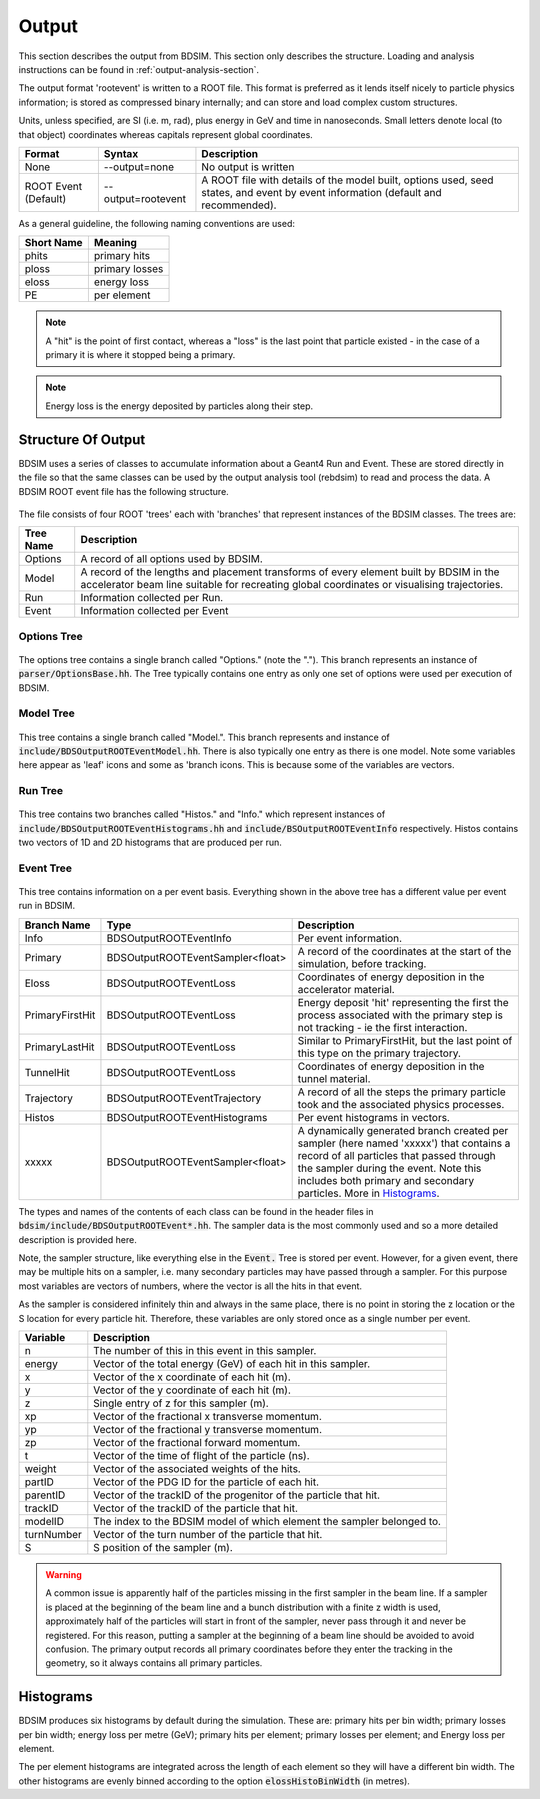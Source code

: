 .. _output-section:

======
Output
======

This section describes the output from BDSIM. This
section only describes the structure. Loading and analysis instructions can be found
in :ref:`output-analysis-section`.

The output format 'rootevent' is written to a ROOT file. This format
is preferred as it lends itself nicely to particle physics information; is stored as compressed
binary internally; and can store and load complex custom structures.

Units, unless specified, are SI (i.e. m, rad), plus energy in GeV and time in nanoseconds.
Small letters denote local (to that object) coordinates whereas capitals represent
global coordinates.

.. tabularcolumns:: |p{0.2\textwidth}|p{0.2\textwidth}|p{0.5\textwidth}|
	     
+----------------------+-----------------------------+----------------------------------------------------------------------------+
| Format               | Syntax                      | Description                                                                |
+======================+=============================+============================================================================+
| None                 | --output=none               | No output is written                                                       |
+----------------------+-----------------------------+----------------------------------------------------------------------------+
| ROOT Event (Default) | --output=rootevent          | A ROOT file with details of the model built, options used, seed states,    |
|                      |                             | and event by event information (default and recommended).                  |
+----------------------+-----------------------------+----------------------------------------------------------------------------+

As a general guideline, the following naming conventions are used:

========== ================
Short Name Meaning
========== ================
phits      primary hits
ploss      primary losses
eloss      energy loss
PE         per element
========== ================

.. note:: A "hit" is the point of first contact, whereas a "loss" is the
	  last point that particle existed - in the case of a primary it
	  is where it stopped being a primary.

.. note:: Energy loss is the energy deposited by particles along their step.

Structure Of Output
-------------------

BDSIM uses a series of classes to accumulate information about a Geant4 Run and Event.
These are stored directly in the file so that the same classes can be used by the output
analysis tool (rebdsim) to read and process the data. A BDSIM ROOT event file has the
following structure.

.. figure:: figures/rootevent_contents.png
	    :width: 40%
	    :align: center

The file consists of four ROOT 'trees' each with 'branches' that represent instances
of the BDSIM classes.  The trees are:

.. tabularcolumns:: |p{0.2\textwidth}|p{0.8\textwidth}|

+-------------+---------------------------------------------------------------------+
| Tree Name   | Description                                                         |
+=============+=====================================================================+
| Options     | A record of all options used by BDSIM.                              |
+-------------+---------------------------------------------------------------------+
| Model       | A record of the lengths and placement transforms of every element   |
|             | built by BDSIM in the accelerator beam line suitable for recreating |
|             | global coordinates or visualising trajectories.                     |
+-------------+---------------------------------------------------------------------+
| Run         | Information collected per Run.                                      |
+-------------+---------------------------------------------------------------------+
| Event       | Information collected per Event                                     |
+-------------+---------------------------------------------------------------------+

Options Tree
^^^^^^^^^^^^

.. figure:: figures/rootevent_options_tree.png
	    :width: 50%
	    :align: center

The options tree contains a single branch called "Options." (note the "."). This branch
represents an instance of :code:`parser/OptionsBase.hh`. The Tree typically contains one
entry as only one set of options were used per execution of BDSIM.

Model Tree
^^^^^^^^^^

.. figure:: figures/rootevent_model_tree.png
	    :width: 40%
	    :align: center

This tree contains a single branch called "Model.".  This branch represents and instance
of :code:`include/BDSOutputROOTEventModel.hh`. There is also typically one entry as there
is one model.  Note some variables here appear as 'leaf' icons and some as 'branch icons.
This is because some of the variables are vectors.


Run Tree
^^^^^^^^

.. figure:: figures/rootevent_run_tree.png
	    :width: 40%
	    :align: center

This tree contains two branches called "Histos." and "Info." which represent instances of
:code:`include/BDSOutputROOTEventHistograms.hh` and :code:`include/BSOutputROOTEventInfo`
respectively. Histos contains two vectors of 1D and 2D histograms that are produced per run.

Event Tree
^^^^^^^^^^

.. figure:: figures/rootevent_event_tree.png
	    :width: 35%
	    :align: center

This tree contains information on a per event basis.  Everything shown in the above tree has a
different value per event run in BDSIM.

.. tabularcolumns:: |p{0.15\textwidth}|p{0.35\textwidth}|p{0.4\textwidth}|

+-----------------+----------------------------------+--------------------------------------------------+
| Branch Name     | Type                             | Description                                      |
+=================+==================================+==================================================+
| Info            | BDSOutputROOTEventInfo           | Per event information.                           |
+-----------------+----------------------------------+--------------------------------------------------+
| Primary         | BDSOutputROOTEventSampler<float> | A record of the coordinates at the start of the  |
|                 |                                  | simulation, before tracking.                     |
+-----------------+----------------------------------+--------------------------------------------------+
| Eloss           | BDSOutputROOTEventLoss           | Coordinates of energy deposition in the          |
|                 |                                  | accelerator material.                            |
+-----------------+----------------------------------+--------------------------------------------------+
| PrimaryFirstHit | BDSOutputROOTEventLoss           | Energy deposit 'hit' representing the first      |
|                 |                                  | the process associated with the primary step is  |
|                 |                                  | not tracking - ie the first interaction.         |
+-----------------+----------------------------------+--------------------------------------------------+
| PrimaryLastHit  | BDSOutputROOTEventLoss           | Similar to PrimaryFirstHit, but the last point   |
|                 |                                  | of this type on the primary trajectory.          |
+-----------------+----------------------------------+--------------------------------------------------+
| TunnelHit       | BDSOutputROOTEventLoss           | Coordinates of energy deposition in the tunnel   |
|                 |                                  | material.                                        |
+-----------------+----------------------------------+--------------------------------------------------+
| Trajectory      | BDSOutputROOTEventTrajectory     | A record of all the steps the primary particle   |
|                 |                                  | took and the associated physics processes.       |
+-----------------+----------------------------------+--------------------------------------------------+
| Histos          | BDSOutputROOTEventHistograms     | Per event histograms in vectors.                 |
+-----------------+----------------------------------+--------------------------------------------------+
| xxxxx           | BDSOutputROOTEventSampler<float> | A dynamically generated branch created per       |
|                 |                                  | sampler (here named 'xxxxx') that contains a     |
|                 |                                  | record of all particles that passed through the  |
|                 |                                  | sampler during the event. Note this includes     |
|                 |                                  | both primary and secondary particles. More       |
|                 |                                  | in `Histograms`_.                                |
+-----------------+----------------------------------+--------------------------------------------------+

The types and names of the contents of each class can be found in the header files in
:code:`bdsim/include/BDSOutputROOTEvent*.hh`. The sampler data is the most commonly used
and so a more detailed description is provided here.

Note, the sampler structure, like everything else in the :code:`Event.` Tree is stored
per event.  However, for a given event, there may be multiple hits on a sampler, i.e.
many secondary particles may have passed through a sampler. For this purpose most variables
are vectors of numbers, where the vector is all the hits in that event.

As the sampler is considered infinitely thin and always in the same place, there is no
point in storing the z location or the S location for every particle hit. Therefore,
these variables are only stored once as a single number per event.  

+-----------------+--------------------------------------------------------------------------+
|  **Variable**   |  **Description**                                                         |
+=================+==========================================================================+
| n               | The number of this in this event in this sampler.                        |
+-----------------+--------------------------------------------------------------------------+
| energy          | Vector of the total energy (GeV) of each hit in this sampler.            |
+-----------------+--------------------------------------------------------------------------+
| x               | Vector of the x coordinate of each hit (m).                              |
+-----------------+--------------------------------------------------------------------------+
| y               | Vector of the y coordinate of each hit (m).                              |
+-----------------+--------------------------------------------------------------------------+
| z               | Single entry of z for this sampler (m).                                  |
+-----------------+--------------------------------------------------------------------------+
| xp              | Vector of the fractional x transverse momentum.                          |
+-----------------+--------------------------------------------------------------------------+
| yp              | Vector of the fractional y transverse momentum.                          |
+-----------------+--------------------------------------------------------------------------+
| zp              | Vector of the fractional forward momentum.                               |
+-----------------+--------------------------------------------------------------------------+
| t               | Vector of the time of flight of the particle (ns).                       |
+-----------------+--------------------------------------------------------------------------+
| weight          | Vector of the associated weights of the hits.                            |
+-----------------+--------------------------------------------------------------------------+
| partID          | Vector of the PDG ID for the particle of each hit.                       |
+-----------------+--------------------------------------------------------------------------+
| parentID        | Vector of the trackID of the progenitor of the particle that hit.        |
+-----------------+--------------------------------------------------------------------------+
| trackID         | Vector of the trackID of the particle that hit.                          |
+-----------------+--------------------------------------------------------------------------+
| modelID         | The index to the BDSIM model of which element the sampler belonged to.   |
+-----------------+--------------------------------------------------------------------------+
| turnNumber      | Vector of the turn number of the particle that hit.                      |
+-----------------+--------------------------------------------------------------------------+
| S               | S position of the sampler (m).                                           |
+-----------------+--------------------------------------------------------------------------+


.. warning:: A common issue is apparently half of the particles missing in the first sampler in
	     the beam line. If a sampler is placed at the beginning of the beam line and a bunch
	     distribution with a finite z width is used, approximately half of the particles will
	     start in front of the sampler, never pass through it and never be registered. For this
	     reason, putting a sampler at the beginning of a beam line should be avoided to avoid
	     confusion. The primary output records
	     all primary coordinates before they enter the tracking in the geometry, so it always
	     contains all primary particles.

Histograms
----------

BDSIM produces six histograms by default during the simulation. These are: primary
hits per bin width; primary losses per bin width; energy loss per metre (GeV);
primary hits per element; primary losses per element; and Energy loss per element.

The per element histograms are integrated across the length of each element so they
will have a different bin width. The other histograms are evenly binned according
to the option :code:`elossHistoBinWidth` (in metres).
